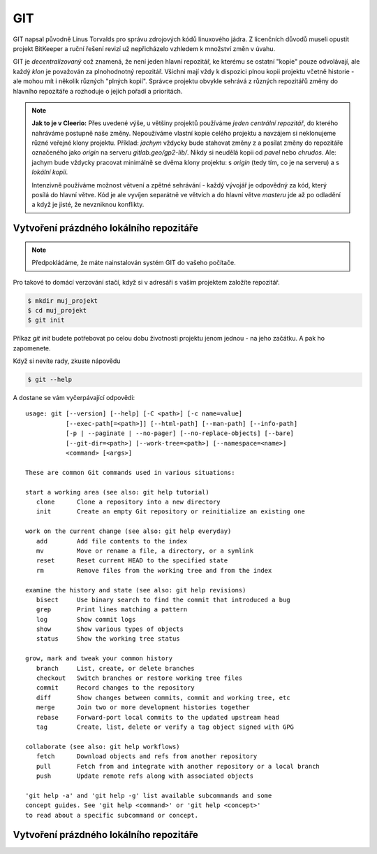 ***
GIT
***

GIT napsal původně Linus Torvalds pro správu zdrojových kódů linuxového jádra. Z
licenčních důvodů museli opustit projekt BitKeeper a ruční řešení revizí už
nepřicházelo vzhledem k množství změn v úvahu.

GIT je *decentralizovaný* což znamená, že není jeden hlavní repozitář, ke
kterému se ostatní "kopie" pouze odvolávají, ale každý *klon* je považován za
plnohodnotný repozitář. Všichni mají vždy k dispozici plnou kopii projektu
včetně historie - ale mohou mít i několik různých "plných kopií". Správce
projektu obvykle sehrává z různých repozitářů změny do hlavního repozitáře a
rozhoduje o jejich pořadí a prioritách.

.. note:: **Jak to je v Cleerio:** Přes uvedené výše, u většiny projektů
        používáme *jeden centrální repozitář*, do kterého nahráváme postupně
        naše změny. Nepoužíváme vlastní kopie celého projektu a navzájem si
        neklonujeme různé veřejné klony projektu. Příklad: `jachym` vždycky bude
        stahovat změny z a posílat změny do repozitáře označeného jako *origin*
        na serveru `gitlab.geo/gp2-lib/`. Nikdy si neudělá kopii od `pavel` nebo
        `chrudos`. Ale: jachym bude vždycky pracovat minimálně se dvěma klony
        projektu: s *origin* (tedy tím, co je na serveru) a s *lokální kopií*.

        Intenzivně používáme možnost větvení a zpětné sehrávání - každý vývojář
        je odpovědný za kód, který posílá do hlavní větve. Kód je ale vyvíjen
        separátně ve větvích a do hlavní větve *masteru* jde až po odladění a
        když je jisté, že nevzniknou konflikty.


Vytvoření prázdného lokálního repozitáře
========================================

.. note:: Předpokládáme, že máte nainstalován systém GIT do vašeho počítače.

Pro takové to domácí verzování stačí, když si v adresáři s vaším projektem
založíte repozitář.

.. code-block:: bash

    $ mkdir muj_projekt
    $ cd muj_projekt
    $ git init

Příkaz `git init` budete potřebovat po celou dobu životnosti projektu jenom
jednou - na jeho začátku. A pak ho zapomenete.

Když si nevíte rady, zkuste nápovědu

.. code-block:: bash

    $ git --help


A dostane se vám vyčerpávající odpovědi::

    usage: git [--version] [--help] [-C <path>] [-c name=value]
               [--exec-path[=<path>]] [--html-path] [--man-path] [--info-path]
               [-p | --paginate | --no-pager] [--no-replace-objects] [--bare]
               [--git-dir=<path>] [--work-tree=<path>] [--namespace=<name>]
               <command> [<args>]
    
    These are common Git commands used in various situations:
    
    start a working area (see also: git help tutorial)
       clone      Clone a repository into a new directory
       init       Create an empty Git repository or reinitialize an existing one
    
    work on the current change (see also: git help everyday)
       add        Add file contents to the index
       mv         Move or rename a file, a directory, or a symlink
       reset      Reset current HEAD to the specified state
       rm         Remove files from the working tree and from the index
    
    examine the history and state (see also: git help revisions)
       bisect     Use binary search to find the commit that introduced a bug
       grep       Print lines matching a pattern
       log        Show commit logs
       show       Show various types of objects
       status     Show the working tree status
    
    grow, mark and tweak your common history
       branch     List, create, or delete branches
       checkout   Switch branches or restore working tree files
       commit     Record changes to the repository
       diff       Show changes between commits, commit and working tree, etc
       merge      Join two or more development histories together
       rebase     Forward-port local commits to the updated upstream head
       tag        Create, list, delete or verify a tag object signed with GPG
    
    collaborate (see also: git help workflows)
       fetch      Download objects and refs from another repository
       pull       Fetch from and integrate with another repository or a local branch
       push       Update remote refs along with associated objects
    
    'git help -a' and 'git help -g' list available subcommands and some
    concept guides. See 'git help <command>' or 'git help <concept>'
    to read about a specific subcommand or concept.

Vytvoření prázdného lokálního repozitáře
========================================